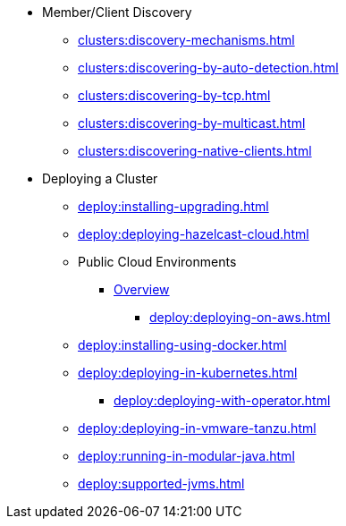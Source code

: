 * Member/Client Discovery
** xref:clusters:discovery-mechanisms.adoc[]
** xref:clusters:discovering-by-auto-detection.adoc[]
** xref:clusters:discovering-by-tcp.adoc[]
** xref:clusters:discovering-by-multicast.adoc[]
** xref:clusters:discovering-native-clients.adoc[]
* Deploying a Cluster
** xref:deploy:installing-upgrading.adoc[]
** xref:deploy:deploying-hazelcast-cloud.adoc[]
** Public Cloud Environments
*** xref:deploy:deploying-in-cloud.adoc[Overview]
**** xref:deploy:deploying-on-aws.adoc[]
** xref:deploy:installing-using-docker.adoc[]
** xref:deploy:deploying-in-kubernetes.adoc[]
*** xref:deploy:deploying-with-operator.adoc[]
** xref:deploy:deploying-in-vmware-tanzu.adoc[]
** xref:deploy:running-in-modular-java.adoc[]
** xref:deploy:supported-jvms.adoc[]
